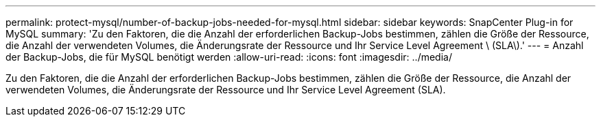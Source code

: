 ---
permalink: protect-mysql/number-of-backup-jobs-needed-for-mysql.html 
sidebar: sidebar 
keywords: SnapCenter Plug-in for MySQL 
summary: 'Zu den Faktoren, die die Anzahl der erforderlichen Backup-Jobs bestimmen, zählen die Größe der Ressource, die Anzahl der verwendeten Volumes, die Änderungsrate der Ressource und Ihr Service Level Agreement \ (SLA\).' 
---
= Anzahl der Backup-Jobs, die für MySQL benötigt werden
:allow-uri-read: 
:icons: font
:imagesdir: ../media/


[role="lead"]
Zu den Faktoren, die die Anzahl der erforderlichen Backup-Jobs bestimmen, zählen die Größe der Ressource, die Anzahl der verwendeten Volumes, die Änderungsrate der Ressource und Ihr Service Level Agreement (SLA).

